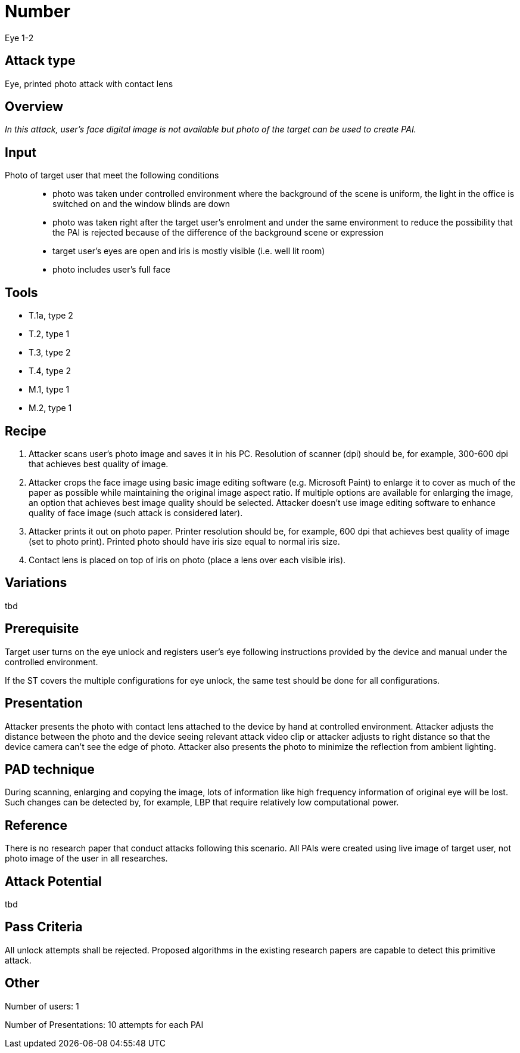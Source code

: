 = Number
Eye 1-2

== Attack type
Eye, printed photo attack with contact lens

== Overview
_In this attack, user’s face digital image is not available but photo of the target can be used to create PAI._

== Input
Photo of target user that meet the following conditions::
* photo was taken under controlled environment where the background of the scene is uniform, the light in the office is switched on and the window blinds are down
* photo was taken right after the target user’s enrolment and under the same environment to reduce the possibility that the PAI is rejected because of the difference of the background scene or expression
* target user’s eyes are open and iris is mostly visible (i.e. well lit room)
* photo includes user’s full face

== Tools

* T.1a, type 2
* T.2, type 1
* T.3, type 2
* T.4, type 2
* M.1, type 1
* M.2, type 1


== Recipe
. Attacker scans user’s photo image and saves it in his PC. Resolution of scanner (dpi) should be, for example, 300-600 dpi that achieves best quality of image.
. Attacker crops the face image using basic image editing software (e.g. Microsoft Paint) to enlarge it to cover as much of the paper as possible while maintaining the original image aspect ratio. If multiple options are available for enlarging the image, an option that achieves best image quality should be selected. Attacker doesn’t use image editing software to enhance quality of face image (such attack is considered later).
. Attacker prints it out on photo paper. Printer resolution should be, for example, 600 dpi that achieves best quality of image (set to photo print). Printed photo should have iris size equal to normal iris size.
. Contact lens is placed on top of iris on photo (place a lens over each visible iris).

== Variations
tbd

== Prerequisite
Target user turns on the eye unlock and registers user’s eye following instructions provided by the device and manual under the controlled environment.

If the ST covers the multiple configurations for eye unlock, the same test should be done for all configurations.

== Presentation
Attacker presents the photo with contact lens attached to the device by hand at controlled environment. Attacker adjusts the distance between the photo and the device seeing relevant attack video clip or attacker adjusts to right distance so that the device camera can’t see the edge of photo. Attacker also presents the photo to minimize the reflection from ambient lighting.

== PAD technique
During scanning, enlarging and copying the image, lots of information like high frequency information of original eye will be lost. Such changes can be detected by, for example, LBP that require relatively low computational power.

== Reference
There is no research paper that conduct attacks following this scenario. All PAIs were created using live image of target user, not photo image of the user in all researches.

== Attack Potential
tbd

== Pass Criteria
All unlock attempts shall be rejected. Proposed algorithms in the existing research papers are capable to detect this primitive attack.

== Other
Number of users: 1

Number of Presentations: 10 attempts for each PAI
